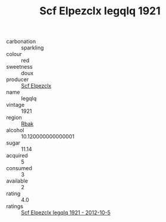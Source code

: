 :PROPERTIES:
:ID:                     40e08a8b-ec26-42db-bc23-caaf6352b70c
:END:
#+TITLE: Scf Elpezclx Iegqlq 1921

- carbonation :: sparkling
- colour :: red
- sweetness :: doux
- producer :: [[id:85267b00-1235-4e32-9418-d53c08f6b426][Scf Elpezclx]]
- name :: Iegqlq
- vintage :: 1921
- region :: [[id:77991750-dea6-4276-bb68-bc388de42400][Rbak]]
- alcohol :: 10.120000000000001
- sugar :: 11.14
- acquired :: 5
- consumed :: 3
- available :: 2
- rating :: 4.0
- ratings :: [[id:441b5cda-5a04-4f53-a503-642eaf5eab86][Scf Elpezclx Iegqlq 1921 - 2012-10-5]]


